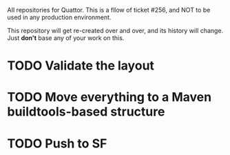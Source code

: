 AII repositories for Quattor. This is a fllow of ticket #256, and NOT
to be used in any production environment.

This repository will get re-created over and over, and its history
will change. Just *don't* base any of your work on this.

* TODO Validate the layout

* TODO Move everything to a Maven buildtools-based structure

* TODO Push to SF
